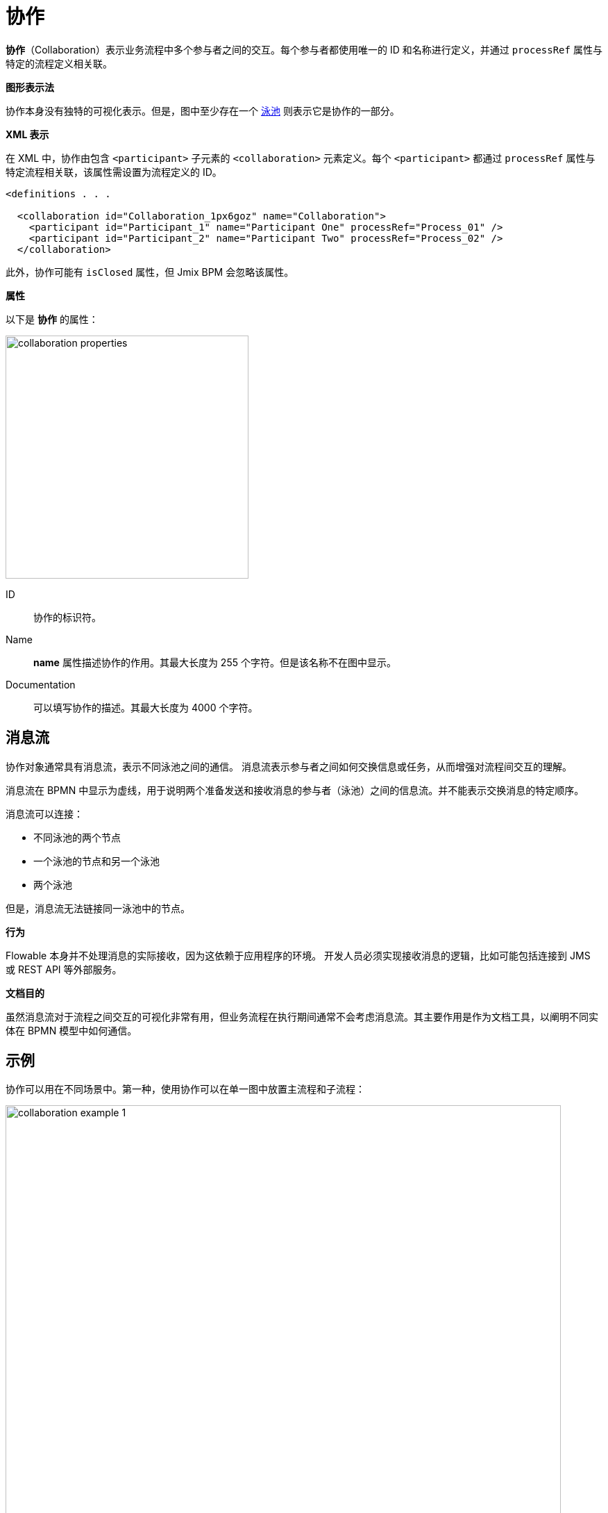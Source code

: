= 协作


*协作*（Collaboration）表示业务流程中多个参与者之间的交互。每个参与者都使用唯一的 ID 和名称进行定义，并通过 `processRef` 属性与特定的流程定义相关联。

.*图形表示法*

协作本身没有独特的可视化表示。但是，图中至少存在一个 xref:bpm:bpmn/bpmn-pools-lanes.adoc#pools[泳池] 则表示它是协作的一部分。

.*XML 表示*

在 XML 中，协作由包含 `<participant>` 子元素的 `<collaboration>` 元素定义。每个 `<participant>` 都通过 `processRef` 属性与特定流程相关联，该属性需设置为流程定义的 ID。

[source,xml]
----
<definitions . . .

  <collaboration id="Collaboration_1px6goz" name="Collaboration">
    <participant id="Participant_1" name="Participant One" processRef="Process_01" />
    <participant id="Participant_2" name="Participant Two" processRef="Process_02" />
  </collaboration>
----

此外，协作可能有 `isClosed` 属性，但 Jmix BPM 会忽略该属性。

[[properties]]
.*属性*

以下是 *协作* 的属性：

image::collaboration-properties.png[,350]

ID::
协作的标识符。

Name::
*name* 属性描述协作的作用。其最大长度为 255 个字符。但是该名称不在图中显示。

Documentation::
可以填写协作的描述。其最大长度为 4000 个字符。

[[meassge-flows]]
== 消息流
协作对象通常具有消息流，表示不同泳池之间的通信。
消息流表示参与者之间如何交换信息或任务，从而增强对流程间交互的理解。

消息流在 BPMN 中显示为虚线，用于说明两个准备发送和接收消息的参与者（泳池）之间的信息流。并不能表示交换消息的特定顺序。

消息流可以连接：

* 不同泳池的两个节点
* 一个泳池的节点和另一个泳池
* 两个泳池

但是，消息流无法链接同一泳池中的节点。

.*行为*

Flowable 本身并不处理消息的实际接收，因为这依赖于应用程序的环境。
开发人员必须实现接收消息的逻辑，比如可能包括连接到 JMS 或 REST API 等外部服务。

.*文档目的*

虽然消息流对于流程之间交互的可视化非常有用，但业务流程在执行期间通常不会考虑消息流。其主要作用是作为文档工具，以阐明不同实体在 BPMN 模型中如何通信。


[[examples]]
== 示例

协作可以用在不同场景中。第一种，使用协作可以在单一图中放置主流程和子流程：

image::bpmn-collaboration/collaboration-example-1.png[,800]

[NOTE]
====
消息流只是说明了主流程的不同点调用了同一个子流程。
====

这种方法比将主流程和子流程存在单独的 XML 文件中更方便。

第二个情况是，可以对流程间通信进行建模：

image::bpmn-collaboration/collaboration-example-2.png[,800]

在这里，流程 *One* 发送消息启动流程 *Two*，然后等待，直到收到来自流程 *Two* 的消息。或者定时器事件触发，流程 *One* 的信号启动流程 *Three*。

这里也是，可以在一个图内看到所有协作的流程。
